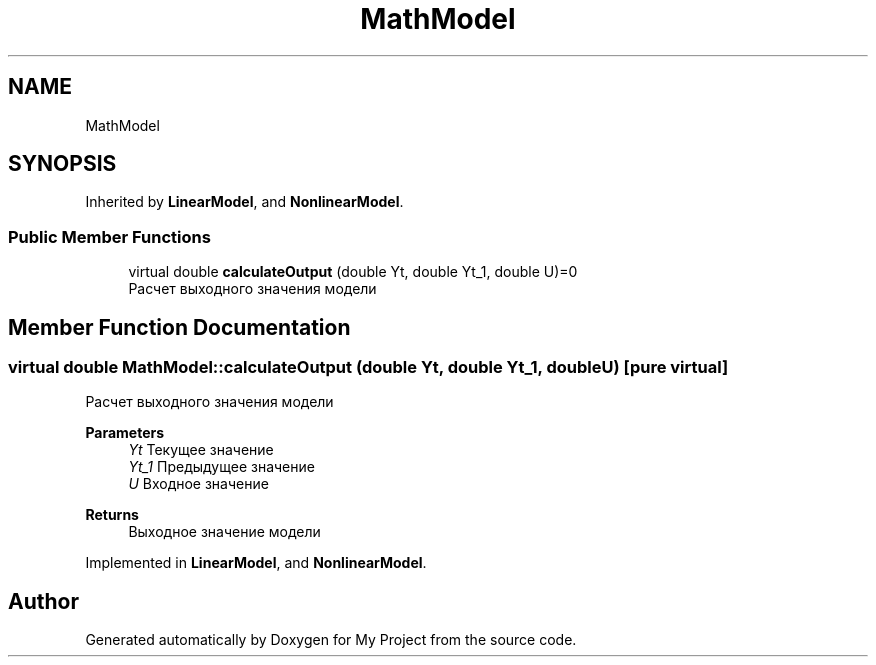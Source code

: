 .TH "MathModel" 3 "Version 1.6" "My Project" \" -*- nroff -*-
.ad l
.nh
.SH NAME
MathModel
.SH SYNOPSIS
.br
.PP
.PP
Inherited by \fBLinearModel\fP, and \fBNonlinearModel\fP\&.
.SS "Public Member Functions"

.in +1c
.ti -1c
.RI "virtual double \fBcalculateOutput\fP (double Yt, double Yt_1, double U)=0"
.br
.RI "Расчет выходного значения модели "
.in -1c
.SH "Member Function Documentation"
.PP 
.SS "virtual double MathModel::calculateOutput (double Yt, double Yt_1, double U)\fC [pure virtual]\fP"

.PP
Расчет выходного значения модели 
.PP
\fBParameters\fP
.RS 4
\fIYt\fP Текущее значение 
.br
\fIYt_1\fP Предыдущее значение 
.br
\fIU\fP Входное значение 
.RE
.PP
\fBReturns\fP
.RS 4
Выходное значение модели 
.RE
.PP

.PP
Implemented in \fBLinearModel\fP, and \fBNonlinearModel\fP\&.

.SH "Author"
.PP 
Generated automatically by Doxygen for My Project from the source code\&.
